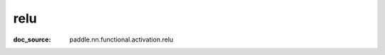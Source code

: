 .. _api_nn_relu:

relu
-------------------------------
:doc_source: paddle.nn.functional.activation.relu